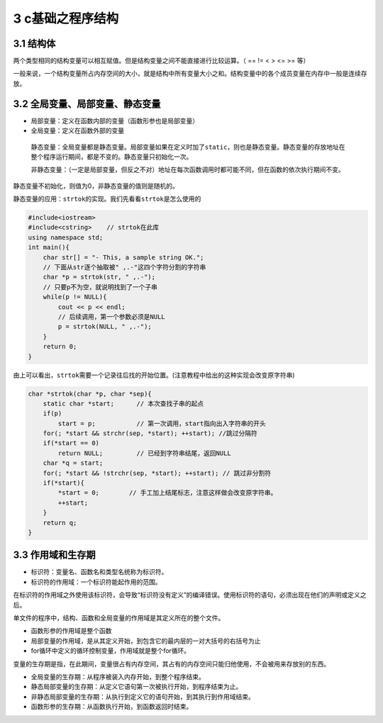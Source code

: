 3 c基础之程序结构
=================

3.1 结构体
----------

两个类型相同的结构变量可以相互赋值。但是结构变量之间不能直接进行比较运算。（
== != < > <= >= 等）

一般来说，一个结构变量所占内存空间的大小，就是结构中所有变量大小之和。结构变量中的各个成员变量在内存中一般是连续存放。

3.2 全局变量、局部变量、静态变量
--------------------------------

-  局部变量：定义在函数内部的变量（函数形参也是局部变量）
-  全局变量：定义在函数外部的变量

..

   静态变量：全局变量都是静态变量。局部变量如果在定义时加了\ ``static``\ ，则也是静态变量。静态变量的存放地址在整个程序运行期间，都是不变的。静态变量只初始化一次。

   非静态变量：（一定是局部变量，但反之不对）地址在每次函数调用时都可能不同，但在函数的依次执行期间不变。

静态变量不初始化，则值为0，非静态变量的值则是随机的。

静态变量的应用：\ ``strtok``\ 的实现。我们先看看\ ``strtok``\ 是怎么使用的

.. code:: cpp

   #include<iostream>
   #include<cstring>    // strtok在此库
   using namespace std;
   int main(){
       char str[] = "- This, a sample string OK.";
       // 下面从str逐个抽取被" ,.-"这四个字符分割的字符串
       char *p = strtok(str, " ,.-");
       // 只要p不为空，就说明找到了一个子串
       while(p != NULL){
           cout << p << endl;
           // 后续调用，第一个参数必须是NULL
           p = strtok(NULL, " ,.-");
       }
       return 0;
   }

由上可以看出，\ ``strtok``\ 需要一个记录往后找的开始位置。(注意教程中给出的这种实现会改变原字符串)

.. code:: cpp

   char *strtok(char *p, char *sep){
       static char *start;      // 本次查找子串的起点
       if(p)   
           start = p;           // 第一次调用，start指向出入字符串的开头
       for(; *start && strchr(sep, *start); ++start); //跳过分隔符
       if(*start == 0)
           return NULL;         // 已经到字符串结尾，返回NULL
       char *q = start;
       for(; *start && !strchr(sep, *start); ++start); // 跳过非分割符
       if(*start){
           *start = 0;        // 手工加上结尾标志，注意这样做会改变原字符串。
           ++start;
       }
       return q;
   }

3.3 作用域和生存期
------------------

-  标识符：变量名、函数名和类型名统称为标识符。
-  标识符的作用域：一个标识符能起作用的范围。

在标识符的作用域之外使用该标识符，会导致“标识符没有定义”的编译错误。使用标识符的语句，必须出现在他们的声明或定义之后。

单文件的程序中，结构、函数和全局变量的作用域是其定义所在的整个文件。

-  函数形参的作用域是整个函数
-  局部变量的作用域，是从其定义开始，到包含它的最内层的一对大括号的右括号为止
-  for循环中定义的循环控制变量，作用域就是整个for循环。

变量的生存期是指，在此期间，变量很占有内存空间，其占有的内存空间只能归他使用，不会被用来存放别的东西。

-  全局变量的生存期：从程序被装入内存开始，到整个程序结束。
-  静态局部变量的生存期：从定义它语句第一次被执行开始，到程序结束为止。
-  非静态局部变量的生存期：从执行到定义它的语句开始，到其执行到作用域结束。
-  函数形参的生存期：从函数执行开始，到函数返回时结束。
